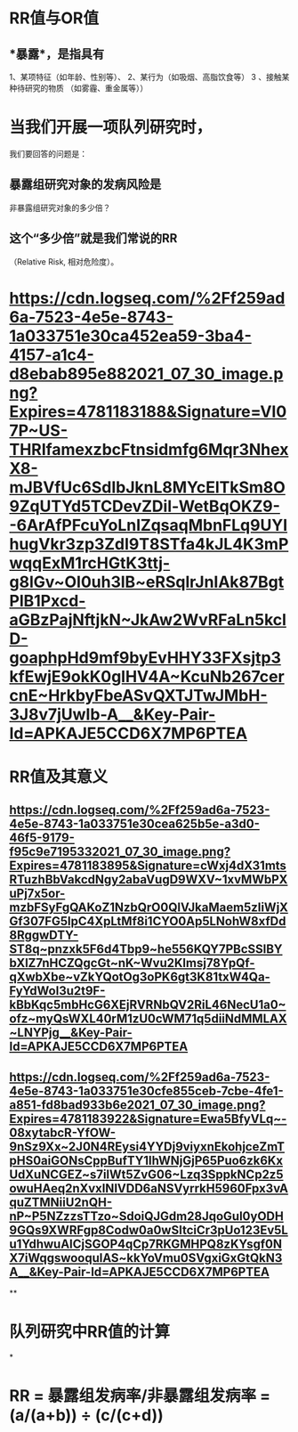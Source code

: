 * *RR值与OR值*
** *暴露*，是指具有
1、某项特征（如年龄、性别等）、
2、某行为（如吸烟、高脂饮食等）
3 、接触某种待研究的物质
（如雾霾、重金属等））
* 当我们开展一项队列研究时，
我们要回答的问题是：
** 暴露组研究对象的发病风险是
非暴露组研究对象的多少倍？
** 这个“多少倍”就是我们常说的RR
（Relative Risk, 相对危险度）。
* [[https://cdn.logseq.com/%2Ff259ad6a-7523-4e5e-8743-1a033751e30ca452ea59-3ba4-4157-a1c4-d8ebab895e882021_07_30_image.png?Expires=4781183188&Signature=VI07P~US-THRIfamexzbcFtnsidmfg6Mqr3NhexX8-mJBVfUc6SdIbJknL8MYcElTkSm8O9ZqUTYd5TCDevZDil-WetBqOKZ9--6ArAfPFcuYoLnIZqsaqMbnFLq9UYIhugVkr3zp3ZdI9T8STfa4kJL4K3mPwqqExM1rcHGtK3ttj-g8lGv~OI0uh3lB~eRSqlrJnIAk87BgtPlB1Pxcd-aGBzPajNftjkN~JkAw2WvRFaLn5kclD-goaphpHd9mf9byEvHHY33FXsjtp3kfEwjE9okK0glHV4A~KcuNb267cercnE~HrkbyFbeASvQXTJTwJMbH-3J8v7jUwIb-A__&Key-Pair-Id=APKAJE5CCD6X7MP6PTEA]]
* *RR值及其意义*
** [[https://cdn.logseq.com/%2Ff259ad6a-7523-4e5e-8743-1a033751e30cea625b5e-a3d0-46f5-9179-f95c9e7195332021_07_30_image.png?Expires=4781183895&Signature=cWxj4dX31mtsRTuzhBbVakcdNgy2abaVugD9WXV~1xvMWbPXuPj7x5or-mzbFSyFgQAKoZ1NzbQrO0QlVJkaMaem5zIiWjXGf307FG5lpC4XpLtMf8i1CYO0Ap5LNohW8xfDd8RggwDTY-ST8q~pnzxk5F6d4Tbp9~he556KQY7PBcSSlBYbXlZ7nHCZQgcGt~nK~Wvu2Klmsj78YpQf-qXwbXbe~vZkYQotOg3oPK6gt3K81txW4Qa-FyYdWol3u2t9F-kBbKqc5mbHcG6XEjRVRNbQV2RiL46NecU1a0~ofz~myQsWXL40rM1zU0cWM71q5diiNdMMLAX~LNYPjg__&Key-Pair-Id=APKAJE5CCD6X7MP6PTEA]]
** [[https://cdn.logseq.com/%2Ff259ad6a-7523-4e5e-8743-1a033751e30cfe855ceb-7cbe-4fe1-a851-fd8bad933b6e2021_07_30_image.png?Expires=4781183922&Signature=Ewa5BfyVLq~-08xytabcR-YfOW-9nSz9Xx~2J0N4REysi4YYDj9viyxnEkohjceZmTpHS0aiGONsCppBufTY1IhWNjGjP65Puo6zk6KxUdXuNCGEZ~s7ilWt5ZvG06~Lzq3SppkNCp2z5owuHAeq2nXvxINlVDD6aNSVyrrkH5960Fpx3vAquZTMNiiU2nQH-nP~P5NZzzsTTzo~SdoiQJGdm28JqoGul0yODH9GQs9XWRFgp8Codw0a0wSItciCr3pUo123Ev5Lu1YdhwuAICjSGOP4qCp7RKGMHPQ8zKYsgf0NX7iWqgswooqulAS~kkYoVmu0SVgxiGxGtQkN3A__&Key-Pair-Id=APKAJE5CCD6X7MP6PTEA]]
**
* *队列研究中RR值的计算*
*
* *RR = 暴露组发病率/非暴露组发病率 = (a/(a+b)) ÷ (c/(c+d))*